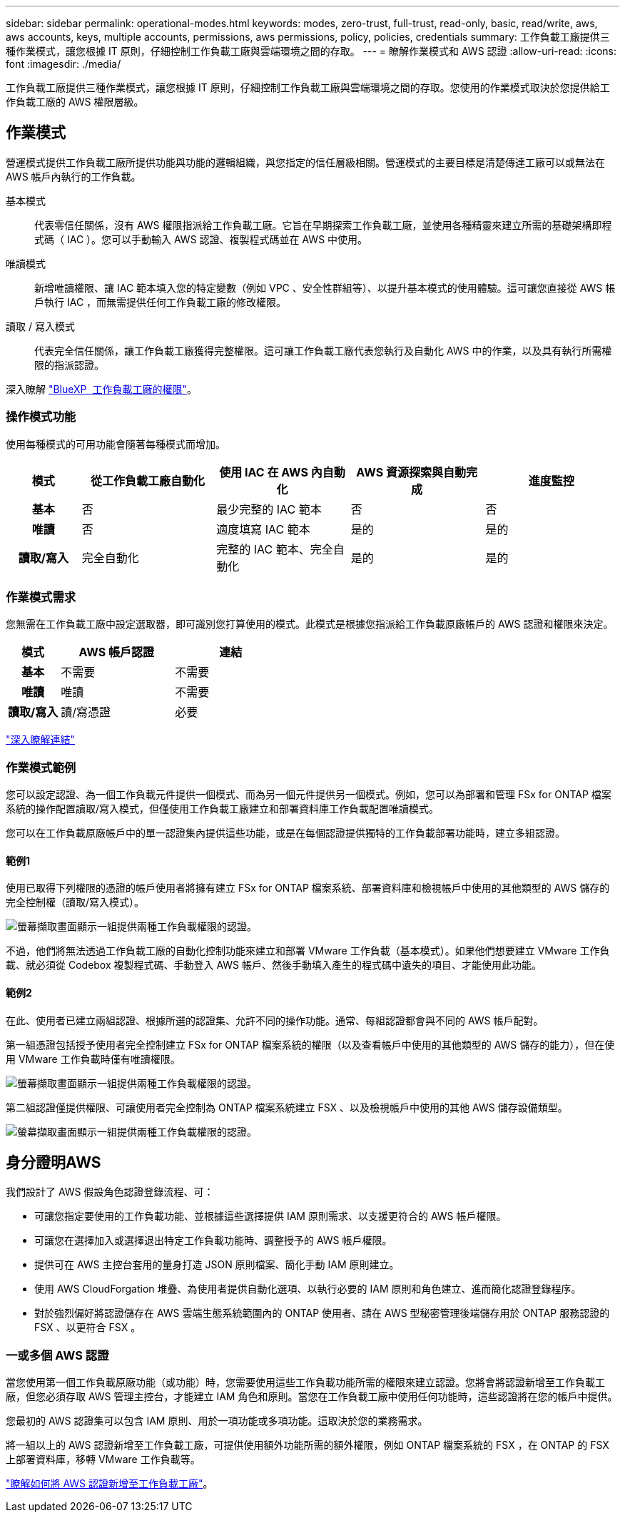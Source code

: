 ---
sidebar: sidebar 
permalink: operational-modes.html 
keywords: modes, zero-trust, full-trust, read-only, basic, read/write, aws, aws accounts, keys, multiple accounts, permissions, aws permissions, policy, policies, credentials 
summary: 工作負載工廠提供三種作業模式，讓您根據 IT 原則，仔細控制工作負載工廠與雲端環境之間的存取。 
---
= 瞭解作業模式和 AWS 認證
:allow-uri-read: 
:icons: font
:imagesdir: ./media/


[role="lead"]
工作負載工廠提供三種作業模式，讓您根據 IT 原則，仔細控制工作負載工廠與雲端環境之間的存取。您使用的作業模式取決於您提供給工作負載工廠的 AWS 權限層級。



== 作業模式

營運模式提供工作負載工廠所提供功能與功能的邏輯組織，與您指定的信任層級相關。營運模式的主要目標是清楚傳達工廠可以或無法在 AWS 帳戶內執行的工作負載。

基本模式:: 代表零信任關係，沒有 AWS 權限指派給工作負載工廠。它旨在早期探索工作負載工廠，並使用各種精靈來建立所需的基礎架構即程式碼（ IAC ）。您可以手動輸入 AWS 認證、複製程式碼並在 AWS 中使用。
唯讀模式:: 新增唯讀權限、讓 IAC 範本填入您的特定變數（例如 VPC 、安全性群組等）、以提升基本模式的使用體驗。這可讓您直接從 AWS 帳戶執行 IAC ，而無需提供任何工作負載工廠的修改權限。
讀取 / 寫入模式:: 代表完全信任關係，讓工作負載工廠獲得完整權限。這可讓工作負載工廠代表您執行及自動化 AWS 中的作業，以及具有執行所需權限的指派認證。


深入瞭解 link:https://docs.netapp.com/us-en/workload-setup-admin/permissions-reference.html["BlueXP  工作負載工廠的權限"]。



=== 操作模式功能

使用每種模式的可用功能會隨著每種模式而增加。

[cols="12h,22,22,22,22"]
|===
| 模式 | 從工作負載工廠自動化 | 使用 IAC 在 AWS 內自動化 | AWS 資源探索與自動完成 | 進度監控 


| 基本 | 否 | 最少完整的 IAC 範本 | 否 | 否 


| 唯讀 | 否 | 適度填寫 IAC 範本 | 是的 | 是的 


| 讀取/寫入 | 完全自動化 | 完整的 IAC 範本、完全自動化 | 是的 | 是的 
|===


=== 作業模式需求

您無需在工作負載工廠中設定選取器，即可識別您打算使用的模式。此模式是根據您指派給工作負載原廠帳戶的 AWS 認證和權限來決定。

[cols="16h,35,35"]
|===
| 模式 | AWS 帳戶認證 | 連結 


| 基本 | 不需要 | 不需要 


| 唯讀 | 唯讀 | 不需要 


| 讀取/寫入 | 讀/寫憑證 | 必要 
|===
https://docs.netapp.com/us-en/workload-fsx-ontap/links-overview.html["深入瞭解連結"^]



=== 作業模式範例

您可以設定認證、為一個工作負載元件提供一個模式、而為另一個元件提供另一個模式。例如，您可以為部署和管理 FSx for ONTAP 檔案系統的操作配置讀取/寫入模式，但僅使用工作負載工廠建立和部署資料庫工作負載配置唯讀模式。

您可以在工作負載原廠帳戶中的單一認證集內提供這些功能，或是在每個認證提供獨特的工作負載部署功能時，建立多組認證。



==== 範例1

使用已取得下列權限的憑證的帳戶使用者將擁有建立 FSx for ONTAP 檔案系統、部署資料庫和檢視帳戶中使用的其他類型的 AWS 儲存的完全控制權（讀取/寫入模式）。

image:screenshot-credentials1.png["螢幕擷取畫面顯示一組提供兩種工作負載權限的認證。"]

不過，他們將無法透過工作負載工廠的自動化控制功能來建立和部署 VMware 工作負載（基本模式）。如果他們想要建立 VMware 工作負載、就必須從 Codebox 複製程式碼、手動登入 AWS 帳戶、然後手動填入產生的程式碼中遺失的項目、才能使用此功能。



==== 範例2

在此、使用者已建立兩組認證、根據所選的認證集、允許不同的操作功能。通常、每組認證都會與不同的 AWS 帳戶配對。

第一組憑證包括授予使用者完全控制建立 FSx for ONTAP 檔案系統的權限（以及查看帳戶中使用的其他類型的 AWS 儲存的能力），但在使用 VMware 工作負載時僅有唯讀權限。

image:screenshot-credentials-comparison-example-1.png["螢幕擷取畫面顯示一組提供兩種工作負載權限的認證。"]

第二組認證僅提供權限、可讓使用者完全控制為 ONTAP 檔案系統建立 FSX 、以及檢視帳戶中使用的其他 AWS 儲存設備類型。

image:screenshot-credentials-comparison-example-2.png["螢幕擷取畫面顯示一組提供兩種工作負載權限的認證。"]



== 身分證明AWS

我們設計了 AWS 假設角色認證登錄流程、可：

* 可讓您指定要使用的工作負載功能、並根據這些選擇提供 IAM 原則需求、以支援更符合的 AWS 帳戶權限。
* 可讓您在選擇加入或選擇退出特定工作負載功能時、調整授予的 AWS 帳戶權限。
* 提供可在 AWS 主控台套用的量身打造 JSON 原則檔案、簡化手動 IAM 原則建立。
* 使用 AWS CloudForgation 堆疊、為使用者提供自動化選項、以執行必要的 IAM 原則和角色建立、進而簡化認證登錄程序。
* 對於強烈偏好將認證儲存在 AWS 雲端生態系統範圍內的 ONTAP 使用者、請在 AWS 型秘密管理後端儲存用於 ONTAP 服務認證的 FSX 、以更符合 FSX 。




=== 一或多個 AWS 認證

當您使用第一個工作負載原廠功能（或功能）時，您需要使用這些工作負載功能所需的權限來建立認證。您將會將認證新增至工作負載工廠，但您必須存取 AWS 管理主控台，才能建立 IAM 角色和原則。當您在工作負載工廠中使用任何功能時，這些認證將在您的帳戶中提供。

您最初的 AWS 認證集可以包含 IAM 原則、用於一項功能或多項功能。這取決於您的業務需求。

將一組以上的 AWS 認證新增至工作負載工廠，可提供使用額外功能所需的額外權限，例如 ONTAP 檔案系統的 FSX ，在 ONTAP 的 FSX 上部署資料庫，移轉 VMware 工作負載等。

link:add-credentials.html["瞭解如何將 AWS 認證新增至工作負載工廠"]。
